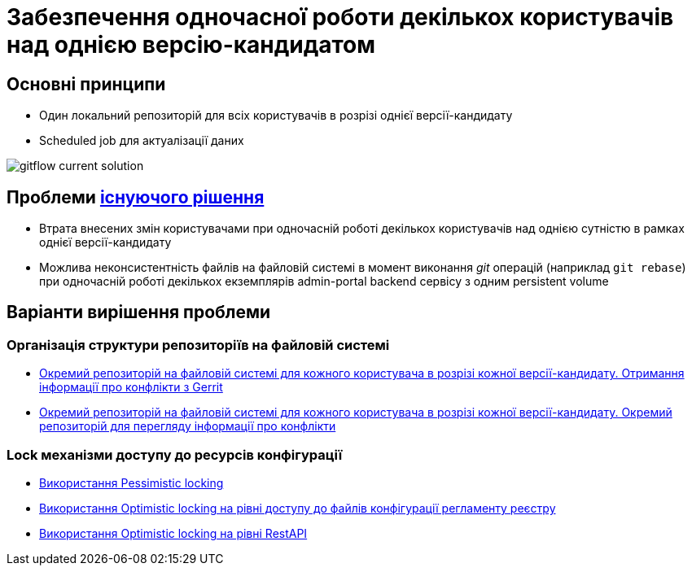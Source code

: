 = Забезпечення одночасної роботи декількох користувачів над однією версію-кандидатом


== Основні принципи
- Один локальний репозиторій для всіх користувачів в розрізі однієї версії-кандидату
- Scheduled job для актуалізації даних


image::lowcode/admin-portal/regulation-repository/git/gitflow-current-solution.svg[]


== Проблеми xref:lowcode/admin-portal/regulation-repository/gitflow/gitflow-description.adoc[існуючого рішення]
- Втрата внесених змін користувачами при одночасній роботі декількох користувачів над однією сутністю в рамках однієї версії-кандидату
- Можлива неконсистентність файлів на файловій системі в момент виконання _git_ операцій (наприклад `git rebase`) при одночасній роботі декількох екземплярів admin-portal backend сервісу з одним persistent volume



== Варіанти вирішення проблеми

=== Організація структури репозиторіїв на файловій системі
* xref:tech:lowcode/admin-portal/regulation-repository/gitflow/gerrit-driven-structure.adoc[Окремий репозиторій на файловій системі для кожного користувача в розрізі кожної версії-кандидату. Отримання інформації про конфлікти з Gerrit]
* xref:tech:lowcode/admin-portal/regulation-repository/gitflow/gitflow-git-driven-structure.adoc[Окремий репозиторій на файловій системі для кожного користувача в розрізі кожної версії-кандидату. Окремий репозиторій для перегляду інформації про конфлікти]

=== Lock механізми доступу до ресурсів конфігурації
* xref:tech:lowcode/admin-portal/regulation-repository/gitflow/gitflow-pessimistic-locking.adoc[Використання Pessimistic locking]
* xref:tech:lowcode/admin-portal/regulation-repository/gitflow/gitflow-optimistic-locking.adoc[Використання Optimistic locking на рівні доступу до файлів конфігурації регламенту реєстру]
* xref:tech:lowcode/admin-portal/regulation-repository/gitflow/gitflow-optimistic-locking-http.adoc[Використання Optimistic locking на рівні RestAPI]
